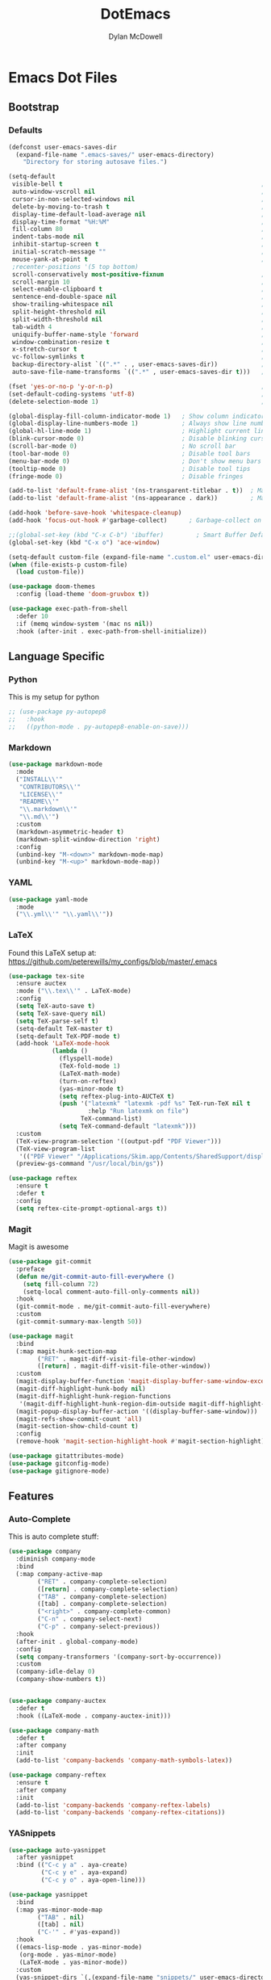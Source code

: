 #+TITLE: DotEmacs
#+AUTHOR: Dylan McDowell

* Emacs Dot Files

** Bootstrap

*** Defaults
#+BEGIN_SRC emacs-lisp
  (defconst user-emacs-saves-dir
    (expand-file-name ".emacs-saves/" user-emacs-directory)
      "Directory for storing autosave files.")
#+END_SRC

#+BEGIN_SRC emacs-lisp
  (setq-default
   visible-bell t                                                       ; Flashes on error
   auto-window-vscroll nil                                              ; Lighten vertical scroll
   cursor-in-non-selected-windows nil                                   ; Hide the cursor in inactive windows
   delete-by-moving-to-trash t                                          ; Delete files to trash
   display-time-default-load-average nil                                ; Don't display load average
   display-time-format "%H:%M"                                          ; Format the time string
   fill-column 80                                                       ; Set width for automatic line breaks
   indent-tabs-mode nil                                                 ; Stop using tabs to indent
   inhibit-startup-screen t                                             ; Disable start-up screen
   initial-scratch-message ""                                           ; Empty the initial *scratch* buffer
   mouse-yank-at-point t                                                ; Yank at point rather than pointer
   ;recenter-positions '(5 top bottom)                                   ; Set re-centering positions
   scroll-conservatively most-positive-fixnum                           ; Always scroll by one line
   scroll-margin 10                                                     ; Add a margin when scrolling vertically
   select-enable-clipboard t                                            ; Merge system's and Emacs' clipboard
   sentence-end-double-space nil                                        ; End a sentence after a dot and a space
   show-trailing-whitespace nil                                         ; Display trailing whitespaces
   split-height-threshold nil                                           ; Disable vertical window splitting
   split-width-threshold nil                                            ; Disable horizontal window splitting
   tab-width 4                                                          ; Set width for tabs
   uniquify-buffer-name-style 'forward                                  ; Uniquify buffer names
   window-combination-resize t                                          ; Resize windows proportionally
   x-stretch-cursor t                                                   ; Stretch cursor to the glyph width
   vc-follow-symlinks t                                                 ; Don't show message when opening symlinks
   backup-directory-alist `((".*" . , user-emacs-saves-dir))            ; Store all autosaves in .emacs-saves/
   auto-save-file-name-transforms `((".*" , user-emacs-saves-dir t)))   ; Store all autobackups in .emacs-saves/

  (fset 'yes-or-no-p 'y-or-n-p)                                         ; Replace yes/no prompts with y/n
  (set-default-coding-systems 'utf-8)                                   ; Use utf-8 by default
  (delete-selection-mode 1)                                             ; Replace region when inserting text
#+END_SRC

#+BEGIN_SRC emacs-lisp
  (global-display-fill-column-indicator-mode 1)   ; Show column indicator at fill column number
  (global-display-line-numbers-mode 1)            ; Always show line numbers
  (global-hl-line-mode 1)                         ; Highlight current line
  (blink-cursor-mode 0)                           ; Disable blinking cursor
  (scroll-bar-mode 0)                             ; No scroll bar
  (tool-bar-mode 0)                               ; Disable tool bars
  (menu-bar-mode 0)                               ; Don't show menu bars
  (tooltip-mode 0)                                ; Disable tool tips
  (fringe-mode 0)                                 ; Disable fringes
#+END_SRC

#+BEGIN_SRC emacs-lisp
  (add-to-list 'default-frame-alist '(ns-transparent-titlebar . t))  ; Make the titlebar transparent
  (add-to-list 'default-frame-alist '(ns-appearance . dark))         ; Make everything dark
#+END_SRC

#+BEGIN_SRC emacs-lisp
  (add-hook 'before-save-hook 'whitespace-cleanup)
  (add-hook 'focus-out-hook #'garbage-collect)      ; Garbage-collect on focus-out, Emacs /should/ feel snappier.
#+END_SRC

#+BEGIN_SRC emacs-lisp
  ;;(global-set-key (kbd "C-x C-b") 'ibuffer)         ; Smart Buffer Default
  (global-set-key (kbd "C-x o") 'ace-window)
#+END_SRC

#+begin_src emacs-lisp
  (setq-default custom-file (expand-file-name ".custom.el" user-emacs-directory))
  (when (file-exists-p custom-file)
    (load custom-file))
#+end_src

# #+begin_src emacs-lisp
#  (let ((secret.el (expand-file-name ".secret.el" user-emacs-directory)))
#    (when (file-exists-p secret.el)
#      (load secret.el)))
# #+end_src

#+BEGIN_SRC emacs-lisp
  (use-package doom-themes
    :config (load-theme 'doom-gruvbox t))
#+END_SRC

#+begin_src emacs-lisp
  (use-package exec-path-from-shell
    :defer 10
    :if (memq window-system '(mac ns nil))
    :hook (after-init . exec-path-from-shell-initialize))
#+end_src


** Language Specific

*** Python

This is my setup for python

#+begin_src emacs-lisp
  ;; (use-package py-autopep8
  ;;   :hook
  ;;   ((python-mode . py-autopep8-enable-on-save)))
#+end_src

*** Markdown

#+begin_src emacs-lisp
  (use-package markdown-mode
    :mode
    ("INSTALL\\'"
     "CONTRIBUTORS\\'"
     "LICENSE\\'"
     "README\\'"
     "\\.markdown\\'"
     "\\.md\\'")
    :custom
    (markdown-asymmetric-header t)
    (markdown-split-window-direction 'right)
    :config
    (unbind-key "M-<down>" markdown-mode-map)
    (unbind-key "M-<up>" markdown-mode-map))
#+end_src

*** YAML

#+begin_src emacs-lisp
  (use-package yaml-mode
    :mode
    ("\\.yml\\'" "\\.yaml\\'"))
#+end_src

*** LaTeX

Found this LaTeX setup at: https://github.com/peterewills/my_configs/blob/master/.emacs

#+begin_src emacs-lisp
  (use-package tex-site
    :ensure auctex
    :mode ("\\.tex\\'" . LaTeX-mode)
    :config
    (setq TeX-auto-save t)
    (setq TeX-save-query nil)
    (setq TeX-parse-self t)
    (setq-default TeX-master t)
    (setq-default TeX-PDF-mode t)
    (add-hook 'LaTeX-mode-hook
              (lambda ()
                (flyspell-mode)
                (TeX-fold-mode 1)
                (LaTeX-math-mode)
                (turn-on-reftex)
                (yas-minor-mode t)
                (setq reftex-plug-into-AUCTeX t)
                (push '("latexmk" "latexmk -pdf %s" TeX-run-TeX nil t
                        :help "Run latexmk on file")
                      TeX-command-list)
                (setq TeX-command-default "latexmk")))
    :custom
    (TeX-view-program-selection '((output-pdf "PDF Viewer")))
    (TeX-view-program-list
     '(("PDF Viewer" "/Applications/Skim.app/Contents/SharedSupport/displayline -b -g %n %o %b")))
    (preview-gs-command "/usr/local/bin/gs"))

  (use-package reftex
    :ensure t
    :defer t
    :config
    (setq reftex-cite-prompt-optional-args t))
#+end_src

*** Magit


Magit is awesome

#+begin_src emacs-lisp
(use-package git-commit
  :preface
  (defun me/git-commit-auto-fill-everywhere ()
    (setq fill-column 72)
    (setq-local comment-auto-fill-only-comments nil))
  :hook
  (git-commit-mode . me/git-commit-auto-fill-everywhere)
  :custom
  (git-commit-summary-max-length 50))
#+end_src

#+begin_src emacs-lisp
(use-package magit
  :bind
  (:map magit-hunk-section-map
        ("RET" . magit-diff-visit-file-other-window)
        ([return] . magit-diff-visit-file-other-window))
  :custom
  (magit-display-buffer-function 'magit-display-buffer-same-window-except-diff-v1)
  (magit-diff-highlight-hunk-body nil)
  (magit-diff-highlight-hunk-region-functions
   '(magit-diff-highlight-hunk-region-dim-outside magit-diff-highlight-hunk-region-using-face))
  (magit-popup-display-buffer-action '((display-buffer-same-window)))
  (magit-refs-show-commit-count 'all)
  (magit-section-show-child-count t)
  :config
  (remove-hook 'magit-section-highlight-hook #'magit-section-highlight))
#+end_src

#+begin_src emacs-lisp
(use-package gitattributes-mode)
(use-package gitconfig-mode)
(use-package gitignore-mode)
#+end_src


** Features

*** Auto-Complete

This is auto complete stuff:

#+begin_src emacs-lisp
  (use-package company
    :diminish company-mode
    :bind
    (:map company-active-map
          ("RET" . company-complete-selection)
          ([return] . company-complete-selection)
          ("TAB" . company-complete-selection)
          ([tab] . company-complete-selection)
          ("<right>" . company-complete-common)
          ("C-n" . company-select-next)
          ("C-p" . company-select-previous))
    :hook
    (after-init . global-company-mode)
    :config
    (setq company-transformers '(company-sort-by-occurrence))
    :custom
    (company-idle-delay 0)
    (company-show-numbers t))


  (use-package company-auctex
    :defer t
    :hook ((LaTeX-mode . company-auctex-init)))

  (use-package company-math
    :defer t
    :after company
    :init
    (add-to-list 'company-backends 'company-math-symbols-latex))

  (use-package company-reftex
    :ensure t
    :after company
    :init
    (add-to-list 'company-backends 'company-reftex-labels)
    (add-to-list 'company-backends 'company-reftex-citations))
#+end_src

*** YASnippets

#+begin_src emacs-lisp
  (use-package auto-yasnippet
    :after yasnippet
    :bind (("C-c y a" . aya-create)
           ("C-c y e" . aya-expand)
           ("C-c y o" . aya-open-line)))

  (use-package yasnippet
    :bind
    (:map yas-minor-mode-map
          ("TAB" . nil)
          ([tab] . nil)
          ("C-'" . #'yas-expand))
    :hook
    ((emacs-lisp-mode . yas-minor-mode)
     (org-mode . yas-minor-mode)
     (LaTeX-mode . yas-minor-mode))
    :custom
    (yas-snippet-dirs `(,(expand-file-name "snippets/" user-emacs-directory)))
    (yas-verbosity 2)
    :config
    (setq yas-prompt-functions '(yas-ido-prompt))
    (use-package yasnippet-snippets :ensure t)
    (yas-reload-all))
#+end_src

*** Ivy

#+begin_src emacs-lisp
  (use-package all-the-icons-ivy
    :after (all-the-icons ivy)
    :custom
    (all-the-icons-ivy-buffer-commands '(ivy-switch-buffer-other-window))
    :config
    (add-to-list 'all-the-icons-ivy-file-commands 'counsel-dired-jump)
    (add-to-list 'all-the-icons-ivy-file-commands 'counsel-find-library)
    (all-the-icons-ivy-file-commands 'counsel-find-file)
    (all-the-icons-ivy-setup))

  (use-package counsel
    :after ivy
    :delight
    :bind (("C-x C-d" . counsel-dired-jump)
           ("C-x C-h" . counsel-minibuffer-history)
           ("C-x C-l" . counsel-find-library)
           ("C-x C-r" . counsel-recentf)
           ("C-x C-v" . counsel-set-variable))
    :config (counsel-mode))

  (use-package ivy
    :delight
    :after ivy-rich
    :bind (("C-x b" . ivy-switch-buffer)
           ("C-x B" . ivy-switch-buffer-other-window)
           ("M-H"   . ivy-resume)
           :map ivy-minibuffer-map
           ("<tab>" . ivy-alt-done)
           ("C-i" . ivy-partial-or-done)
           ("S-SPC" . nil)
           :map ivy-switch-buffer-map
           ("C-k" . ivy-switch-buffer-kill))
    :custom
    (ivy-case-fold-search-default t)
    (ivy-count-format "(%d/%d) ")
    (ivy-re-builders-alist '((t . ivy--regex-plus)))
    (ivy-use-virtual-buffers t)
    :config (ivy-mode))

  (use-package ivy-pass
    :after ivy
    :commands ivy-pass)

  (use-package ivy-rich
    :defer 0.1
    :preface
    (defun ivy-rich-branch-candidate (candidate)
      "Displays the branch candidate of the candidate for ivy-rich."
      (let ((candidate (expand-file-name candidate ivy--directory)))
        (if (or (not (file-exists-p candidate)) (file-remote-p candidate))
            ""
          (format "%s%s"
                  (propertize
                   (replace-regexp-in-string abbreviated-home-dir "~/"
                                             (file-name-directory
                                              (directory-file-name candidate)))
                   'face 'font-lock-doc-face)
                  (propertize
                   (file-name-nondirectory
                    (directory-file-name candidate))
                   'face 'success)))))

    (defun ivy-rich-compiling (candidate)
      "Displays compiling buffers of the candidate for ivy-rich."
      (let* ((candidate (expand-file-name candidate ivy--directory)))
        (if (or (not (file-exists-p candidate)) (file-remote-p candidate)
                (not (magit-git-repo-p candidate)))
            ""
          (if (my/projectile-compilation-buffers candidate)
              "compiling"
            ""))))

    (defun ivy-rich-file-group (candidate)
      "Displays the file group of the candidate for ivy-rich"
      (let ((candidate (expand-file-name candidate ivy--directory)))
        (if (or (not (file-exists-p candidate)) (file-remote-p candidate))
            ""
          (let* ((group-id (file-attribute-group-id (file-attributes candidate)))
                 (group-function (if (fboundp #'group-name) #'group-name #'identity))
                 (group-name (funcall group-function group-id)))
            (format "%s" group-name)))))

    (defun ivy-rich-file-modes (candidate)
      "Displays the file mode of the candidate for ivy-rich."
      (let ((candidate (expand-file-name candidate ivy--directory)))
        (if (or (not (file-exists-p candidate)) (file-remote-p candidate))
            ""
          (format "%s" (file-attribute-modes (file-attributes candidate))))))

    (defun ivy-rich-file-size (candidate)
      "Displays the file size of the candidate for ivy-rich."
      (let ((candidate (expand-file-name candidate ivy--directory)))
        (if (or (not (file-exists-p candidate)) (file-remote-p candidate))
            ""
          (let ((size (file-attribute-size (file-attributes candidate))))
            (cond
             ((> size 1000000) (format "%.1fM " (/ size 1000000.0)))
             ((> size 1000) (format "%.1fk " (/ size 1000.0)))
             (t (format "%d " size)))))))

    (defun ivy-rich-file-user (candidate)
      "Displays the file user of the candidate for ivy-rich."
      (let ((candidate (expand-file-name candidate ivy--directory)))
        (if (or (not (file-exists-p candidate)) (file-remote-p candidate))
            ""
          (let* ((user-id (file-attribute-user-id (file-attributes candidate)))
                 (user-name (user-login-name user-id)))
            (format "%s" user-name)))))

    (defun ivy-rich-switch-buffer-icon (candidate)
      "Returns an icon for the candidate out of `all-the-icons'."
      (with-current-buffer
          (get-buffer candidate)
        (let ((icon (all-the-icons-icon-for-mode major-mode :height 0.9)))
          (if (symbolp icon)
              (all-the-icons-icon-for-mode 'fundamental-mode :height 0.9)
            icon))))
    :config
    (plist-put ivy-rich-display-transformers-list
               'counsel-find-file
               '(:columns
                 ((ivy-rich-candidate               (:width 73))
                  (ivy-rich-file-user               (:width 8 :face font-lock-doc-face))
                  (ivy-rich-file-group              (:width 4 :face font-lock-doc-face))
                  (ivy-rich-file-modes              (:width 11 :face font-lock-doc-face))
                  (ivy-rich-file-size               (:width 7 :face font-lock-doc-face))
                  (ivy-rich-file-last-modified-time (:width 30 :face font-lock-doc-face)))))
    (plist-put ivy-rich-display-transformers-list
               'counsel-projectile-switch-project
               '(:columns
                 ((ivy-rich-branch-candidate        (:width 80))
                  (ivy-rich-compiling))))
    (plist-put ivy-rich-display-transformers-list
               'ivy-switch-buffer
               '(:columns
                 ((ivy-rich-switch-buffer-icon       (:width 2))
                  (ivy-rich-candidate                (:width 40))
                  (ivy-rich-switch-buffer-size       (:width 7))
                  (ivy-rich-switch-buffer-indicators (:width 4 :face error :align right))
                  (ivy-rich-switch-buffer-major-mode (:width 20 :face warning)))
                 :predicate (lambda (cand) (get-buffer cand))))
    (ivy-rich-mode 1))

  (use-package swiper
    :after ivy
    :bind (("C-s" . swiper)
           :map swiper-map
           ("M-%" . swiper-query-replace)))
#+end_src

*** Parentheses

Use smart and rainbow highlighters

#+begin_src emacs-lisp
  (use-package rainbow-delimiters
    :hook (prog-mode . rainbow-delimiters-mode))
#+end_src

#+begin_src emacs-lisp
  (use-package smartparens
    :bind
    (("M-<backspace>" . sp-unwrap-sexp)
     ("M-<left>" . sp-forward-barf-sexp)
     ("M-<right>" . sp-forward-slurp-sexp)
     ("M-S-<left>" . sp-backward-slurp-sexp)
     ("M-S-<right>" . sp-backward-barf-sexp))
    :hook
    (after-init . smartparens-global-mode)
    :custom
    (sp-highlight-pair-overlay nil)
    (sp-highlight-wrap-overlay nil)
    (sp-highlight-wrap-tag-overlay nil)
    :config
    (show-paren-mode 0)
    (require 'smartparens-config))
#+end_src

*** Whitespace

Whitespace
#+begin_src emacs-lisp
(use-package whitespace
  :ensure nil
  :hook
  ((prog-mode . whitespace-turn-on)
   (text-mode . whitespace-turn-on))
  :custom
  (whitespace-style '(face empty indentation::space tab trailing)))
#+end_src

*** Multiple Cursors

#+begin_src emacs-lisp
  (use-package multiple-cursors
    :bind
    (("C-S-c C-S-c" . mc/edit-lines)
     ("C->" . mc/mark-next-like-this)
     ("C-<" . mc/mark-previous-like-this)
     ("C-c C-<" . mc/mark-all-like-this))
    :init
    (setq-default
     mc/list-file (expand-file-name ".multiple-cursors.elpy" user-emacs-directory))
    :custom
    (mc/edit-lines-empty-lines 'ignore)
    (mc/insert-numbers-default 1))
#+end_src
